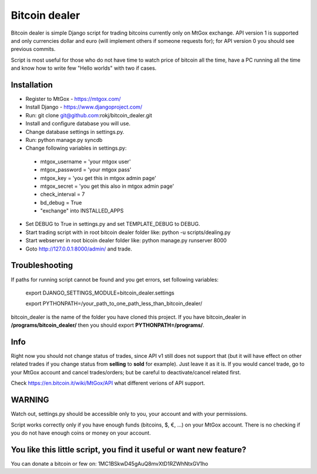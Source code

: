 Bitcoin dealer
==============

Bitcoin dealer is simple Django script for trading bitcoins currently only on MtGox exchange. API version 1 is supported and only currencies dollar and euro (will implement others if someone requests for); for API version 0 you should see previous commits.

Script is most useful for those who do not have time to watch price of bitcoin all the time, have a PC running all the time and know how to write few "Hello worlds" with two if cases.

Installation
------------
* Register to MtGox - https://mtgox.com/
* Install Django - https://www.djangoproject.com/
* Run: git clone git@github.com:rokj/bitcoin_dealer.git
* Install and configure database you will use.
* Change database settings in settings.py.
* Run: python manage.py syncdb
* Change following variables in settings.py:
 - mtgox_username = 'your mtgox user'
 - mtgox_password = 'your mtgox pass'
 - mtgox_key = 'you get this in mtgox admin page'
 - mtgox_secret = 'you get this also in mtgox admin page'
 - check_interval = 7
 - bd_debug = True
 - "exchange" into INSTALLED_APPS
* Set DEBUG to True in settings.py and set TEMPLATE_DEBUG to DEBUG.
* Start trading script with in root bitcoin dealer folder like:
  python -u scripts/dealing.py
* Start webserver in root bicoin dealer folder like:
  python manage.py runserver 8000
* Goto http://127.0.0.1:8000/admin/ and trade.

Troubleshooting
---------------
If paths for running script cannot be found and you get errors, set following
variables:
 export DJANGO_SETTINGS_MODULE=bitcoin_dealer.settings

 export PYTHONPATH=/your_path_to_one_path_less_than_bitcoin_dealer/ 

bitcoin_dealer is the name of the folder you have cloned this project. If you have bitcoin_dealer in **/programs/bitcoin_dealer/** then you should export **PYTHONPATH=/programs/**.

Info
----
Right now you should not change status of trades, since API v1 still does not support that (but it will have effect on other related trades if you change status from **selling** to **sold** for example). Just leave it as it is. If you would cancel trade, go to your MtGox account and cancel trades/orders; but be careful to deactivate/cancel related first.

Check https://en.bitcoin.it/wiki/MtGox/API what different verions of API support.

WARNING
-------
Watch out, settings.py should be accessible only to you, your account and with your permissions.

Script works correctly only if you have enough funds (bitcoins, $, €, ...) on your MtGox account. There is no checking if you do not have enough coins or money on your account.


You like this little script, you find it useful or want new feature? 
----------------------------------------
You can donate a bitcoin or few on:
1MC1BSkwD45gAuQ8mvXtD1RZWhNtxGV1ho
